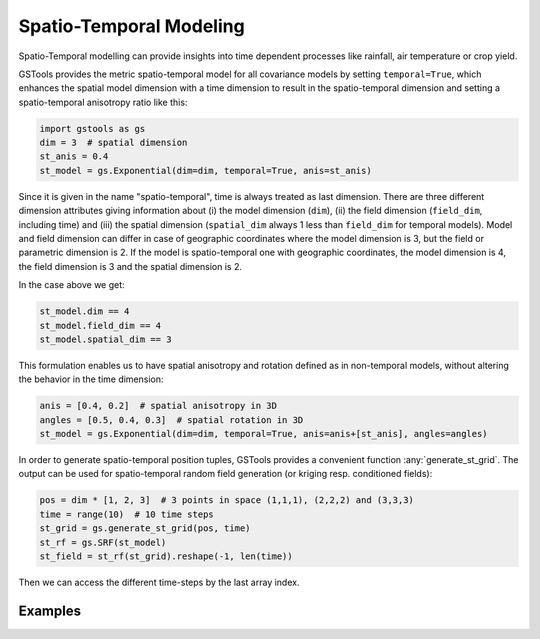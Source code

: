 Spatio-Temporal Modeling
========================

Spatio-Temporal modelling can provide insights into time dependent processes
like rainfall, air temperature or crop yield.

GSTools provides the metric spatio-temporal model for all covariance models
by setting ``temporal=True``, which enhances the spatial model dimension with
a time dimension to result in the spatio-temporal dimension and setting a
spatio-temporal anisotropy ratio like this:

.. code-block:: python

    import gstools as gs
    dim = 3  # spatial dimension
    st_anis = 0.4
    st_model = gs.Exponential(dim=dim, temporal=True, anis=st_anis)

Since it is given in the name "spatio-temporal", time is always treated as last dimension.
There are three different dimension attributes giving information about (i) the
model dimension (``dim``), (ii) the field dimension (``field_dim``, including time) and
(iii) the spatial dimension (``spatial_dim`` always 1 less than ``field_dim`` for temporal models).
Model and field dimension can differ in case of geographic coordinates where the model dimension is 3,
but the field or parametric dimension is 2.
If the model is spatio-temporal one with geographic coordinates, the model dimension is 4,
the field dimension is 3 and the spatial dimension is 2.

In the case above we get:

.. code-block:: python

    st_model.dim == 4
    st_model.field_dim == 4
    st_model.spatial_dim == 3

This formulation enables us to have spatial anisotropy and rotation defined as in
non-temporal models, without altering the behavior in the time dimension:

.. code-block:: python

    anis = [0.4, 0.2]  # spatial anisotropy in 3D
    angles = [0.5, 0.4, 0.3]  # spatial rotation in 3D
    st_model = gs.Exponential(dim=dim, temporal=True, anis=anis+[st_anis], angles=angles)

In order to generate spatio-temporal position tuples, GSTools provides a
convenient function :any:`generate_st_grid`. The output can be used for
spatio-temporal random field generation (or kriging resp. conditioned fields):

.. code-block:: python

    pos = dim * [1, 2, 3]  # 3 points in space (1,1,1), (2,2,2) and (3,3,3)
    time = range(10)  # 10 time steps
    st_grid = gs.generate_st_grid(pos, time)
    st_rf = gs.SRF(st_model)
    st_field = st_rf(st_grid).reshape(-1, len(time))

Then we can access the different time-steps by the last array index.

Examples
--------
